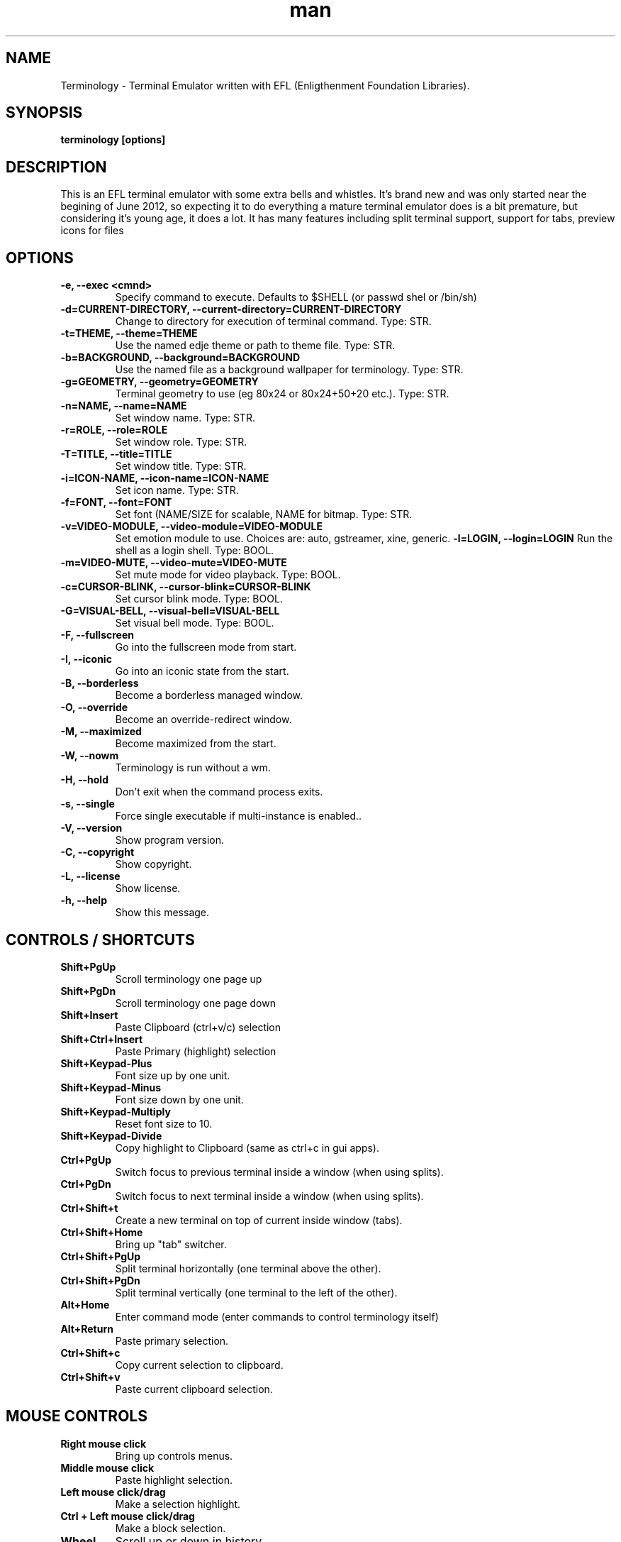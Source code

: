 .\" Manpage for Terminology
.TH man 1 "27 Mar 2013" "0.3" "Terminology man page"
.SH NAME
Terminology \- Terminal Emulator written with EFL (Enligthenment Foundation Libraries).
.SH SYNOPSIS
.B terminology [options]
.SH DESCRIPTION
This is an EFL terminal emulator with some extra bells and whistles.
It's brand new and was only started near the begining of June 2012, so
expecting it to do everything a mature terminal emulator does is a bit
premature, but considering it's young age, it does a lot.
It has many features including split terminal support, support for tabs, preview
icons for files 
.SH OPTIONS
.
.TP
.B \-e, \-\-exec <cmnd>
Specify command to execute.
Defaults to $SHELL (or passwd shel or /bin/sh)
.
.TP
.B \-d=CURRENT-DIRECTORY, \-\-current\-directory=CURRENT-DIRECTORY
Change to directory for execution of terminal command.
Type: STR.
.
.TP
.B \-t=THEME, \-\-theme=THEME
Use the named edje theme or path to theme file.
Type: STR.
.
.TP
.B \-b=BACKGROUND, \-\-background=BACKGROUND
Use the named file as a background wallpaper for terminology.
Type: STR.
.
.TP
.B \-g=GEOMETRY, \-\-geometry=GEOMETRY
Terminal geometry to use (eg 80x24 or 80x24+50+20 etc.).
Type: STR.
.
.TP
.B \-n=NAME, \-\-name=NAME    
Set window name. 
Type: STR.
.
.TP
.B \-r=ROLE, \-\-role=ROLE    
Set window role.
Type: STR.
.
.TP
.B \-T=TITLE, \-\-title=TITLE
Set window title.
Type: STR.
.
.TP
.B \-i=ICON\-NAME, \-\-icon-name=ICON\-NAME
Set icon name.
Type: STR.
.
.TP
.B \-f=FONT, \-\-font=FONT    
Set font (NAME/SIZE for scalable, NAME for bitmap.
Type: STR.
.
.TP
.B \-v=VIDEO\-MODULE, \-\-video-module=VIDEO\-MODULE
Set emotion module to use. Choices are: auto, gstreamer, xine, generic.
.
.Tp
.B \-l=LOGIN, \-\-login=LOGIN
Run the shell as a login shell.
Type: BOOL.
.
.TP
.B \-m=VIDEO\-MUTE, \-\-video-mute=VIDEO\-MUTE
Set mute mode for video playback.
Type: BOOL.
.
.TP
.B \-c=CURSOR\-BLINK, \-\-cursor-blink=CURSOR\-BLINK
Set cursor blink mode.
Type: BOOL.
.
.TP
.B \-G=VISUAL\-BELL, \-\-visual\-bell=VISUAL\-BELL
Set visual bell mode.
Type: BOOL.
.
.TP
.B \-F, \-\-fullscreen        
Go into the fullscreen mode from start.
.
.TP
.B \-I, \-\-iconic            
Go into an iconic state from the start.
.
.TP
.B \-B, \-\-borderless        
Become a borderless managed window.
.
.TP
.B \-O, \-\-override
Become an override-redirect window.
.
.TP
.B \-M, \-\-maximized        
Become maximized from the start.
.
.TP
.B \-W, \-\-nowm  
Terminology is run without a wm.
.
.TP
.B \-H, \-\-hold  
Don't exit when the command process exits.
.
.TP
.B \-s, \-\-single
Force single executable if multi-instance is enabled..
.
.TP
.B \-V, \-\-version
Show program version.
.
.TP
.B \-C, \-\-copyright  
Show copyright.
.
.TP
.B \-L, \-\-license
Show license.
.
.TP
.B \-h, \-\-help
Show this message.

.SH CONTROLS / SHORTCUTS
.
.TP
.B Shift+PgUp  
Scroll terminology one page up
.
.TP
.B Shift+PgDn 
Scroll terminology one page down
.
.TP
.B Shift+Insert 
Paste Clipboard (ctrl+v/c) selection
.
.TP
.B Shift+Ctrl+Insert 
Paste Primary (highlight) selection
.
.TP
.B Shift+Keypad\-Plus 
Font size up by one unit.
.
.TP
.B Shift+Keypad\-Minus 
Font size down by one unit.
.
.TP
.B Shift+Keypad\-Multiply 
Reset font size to 10.
.
.TP
.B Shift+Keypad\-Divide 
Copy highlight to Clipboard (same as ctrl+c in gui apps).
.
.TP
.B Ctrl+PgUp 
Switch focus to previous terminal inside a window (when using splits).
.
.TP
.B Ctrl+PgDn 
Switch focus to next terminal inside a window (when using splits).
.
.TP
.B Ctrl+Shift+t 
Create a new terminal on top of current inside window (tabs).
.
.TP
.B Ctrl+Shift+Home 
Bring up "tab" switcher.
.
.TP
.B Ctrl+Shift+PgUp 
Split terminal horizontally (one terminal above the other).
.
.TP
.B Ctrl+Shift+PgDn 
Split terminal vertically (one terminal to the left of the other).
.
.TP
.B Alt+Home 
Enter command mode (enter commands to control terminology itself)
.
.TP
.B Alt+Return 
Paste primary selection.
.
.TP
.B Ctrl+Shift+c 
Copy current selection to clipboard.
.
.TP
.B Ctrl+Shift+v 
Paste current clipboard selection.

.SH MOUSE CONTROLS
.
.TP
.B Right mouse click
Bring up controls menus.
.
.TP
.B Middle mouse click
Paste highlight selection.
.
.TP
.B Left mouse click/drag
Make a selection highlight.
.
.TP
.B Ctrl + Left mouse click/drag
Make a block selection.
.
.TP
.B Wheel
Scroll up or down in history.
.
.TP
.B Ctrl + Wheel
Zoom font size up/down.

.SH COMMAND MODE COMMANDS
To enter command mode in terminology press Alt+Home. Currently command mode
understands the following commands:
.
.TP
.B f
Reset font to default setting saved in config.
.
.TP
.B f+
Increase font size. Note that it works on scalable fonts only.
.
.TP
.B f\-
Decrease font size. Note that it works on scalable fonts only.
.
.TP
.B fb
Display big font size (10x20 bitmap, or size 20 with scalable).
.
.TP
.B gNxM 
Make terminal NxM chars in size (if possible). e.g. g80x48 g40x20.
If just one number is provided, it will use the following shortcuts:
g0=80x24; g1=80x40; g2=80x60; g3=80x80; g4=120x24; g5=120x40; g6=120x60;
g7=120x80; g8=120x120
.
.TP
.B b 
Reset the background (no media)
.
.TP
.B bPATH 
Set the background media to an absolute file PATH

.SH EXTENDED ESCAPES FOR TERMINOLOGY:
.
.TP
.B [\\\033][}][COMMAND][\\\000]
i.e.
  1.   ESC char (\\033 or 0x1b)
  2.   } char
  3... sequence of UTF8 chars other than nul (\\000 or 0x00).
  4    \\000 char (nul byte or 0x00 to indicate end of sequence)
e.g.
  echo \-n '\\033}Hello world\000'
  
.B Commands:

any values inside square brackets [] are to be replaced by some
content (numbers, strings, paths, url's etc.). example:

aa[PATH\-OF\-FILE] should be come something like:
  aa/tmp/file.png
or aa[true/false] should become something like:
  aatrue
or
  aafalse

\-\-\-

pn[FULL\-PATH\-OR\-URL]
  = popup the given media file/url now

pq[FULL\-PATH\-OR\-URL]
  = quque a popup for the given media file/url

bt[FULL\-PATH\-OR\-URL]
  = set the terminal background media file/url temporarily

bp[FULL\-PATH\-OR\-URL]
  = set the terminal background media file/url permanently

at[on/true/yes/off/false/no]
  = set the terminal alpha state to be on, or off temporarily

ap[on/true/yes/off/false/no]
  = set the terminal alpha state to be on, or off permanently

qs
  = query grid and font size. stdin will have written to it:
    W;H;FW;FH\n
    where W is the width of the terminal grid in characters
    where H is the height of the terminal grid in characters
    where FW is the width of 1 character cell in pixels
    where FH is the height of 1 character cell in pixels

is[CW;H;FULL\-PATH\-OR\-URL]
  = insert STRETCHED media (where image will stretch to fill the cell area)
    and define expected cell area to be W cells wide and H cells high,
    with the image/media/url.
    where C is the replace character to be identified in later text
    where W is the width in character cells (up to 511).
    where H is the height in character cells (up to 511).
    
    note that this escape alone has no effect. it indicates a future
    intention of inserting media into the terminal. the terminal will
    EXPECT a grid of WxH "replace characters" to follow, with each
    sequence of such replace characters bebung with a 'ib' escape command
    and ending with an 'ie' escape command.
    
    the FULL\-PATH\-OR\-URL for all  the i commands (is, ic, if, it) may
    be of the form:
    
      /full/path/to/file.png
    
    OR
    
      /full/path/to/link\n/full/path/to/file.png
      
      where a newline character separates a URI for a link and a full
      path to a file to display in the region. the link is the
      destination URI when a user may clikc on the given media image.
    
    example:
    
      printf("\\\033}is#5;3;%s\000"
             "\\\033}ib#####\\\033}ie\\\n"
             "\\\033}ib#####\\\033}ie\\\n"
             "\\\033}ib#####\\\033}ie\\\n", "/tmp/icon.png");
    
    note that '#' is the replace character, and later '#' chars if inside
    begin/end escapes, will be replaced by the given media indicated
    in the insert media escape.

ic[CW;H;FULL\-PATH\-OR\-URL]
  = insert CENTERED media (centered in cell area). otherwise paramaters are
    identical to the "is" command, but retains aspect and is padded by
    blank space.

if[CW;H;FULL\-PATH\-OR\-URL]
  = insert FILLED media (fill in cell area). otherwise paramaters are
    identical to the "is" command but ensures the entire area is
    filled like a background even if media goes beyond cell bounds and is
    clipped.

it[CW;H;FULL\-PATH\-OR\-URL]
  = insert THUMB media (thumbnail cell area). otherwise paramaters are
    identical to the "is" command, but uses thumbnail generation to
    make a fast to load but low resolution version (cached) of the media.

ib
  = begin media replace sequence run

ie
  = end media replace sequence run

.SH BUGS
If you find a bug or for known issues/bugs/feature requests please email 
enlightenment-devel@lists.sourceforge.net or visit the place where all the hard
work is done http://phab.enlightenment.org/ 

.SH AUTHOR
Terminology was writtern by Carsten Haitzler <raster@rasterman.com> and others. See
AUTHORS file for other contributors.

